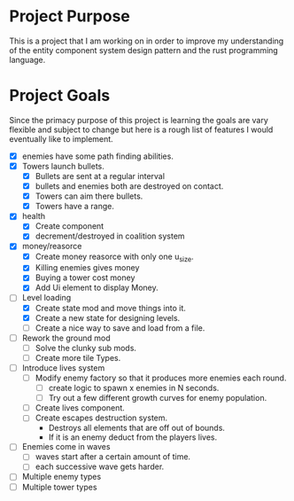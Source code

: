 * Project Purpose
  This is a project that I am working on in order to improve my understanding of the entity component system design pattern and the rust programming language.
* Project Goals
  Since the primacy purpose of this project is learning the goals are vary flexible and subject to change but here is a rough list of features I would eventually like to implement.
  - [X] enemies have some path finding abilities.
  - [X] Towers launch bullets.
    - [X] Bullets are sent at a regular interval
    - [X] bullets and enemies both are destroyed on contact.
    - [X] Towers can aim there bullets.
    - [X] Towers have a range.
  - [X] health
    - [X] Create component
    - [X] decrement/destroyed in coalition system
  - [X] money/reasorce
    - [X] Create money reasorce with only one u_size.
    - [X] Killing enemies gives money
    - [X] Buying a tower cost money
    - [X] Add Ui element to display Money. 
  - [-] Level loading
    - [X] Create state mod and move things into it.
    - [X] Create a new state for designing levels.
    - [ ] Create a nice way to save and load from a file.
  - [ ] Rework the ground mod
    - [ ] Solve the clunky sub mods.
    - [ ] Create more tile Types.
  - [ ] Introduce lives system
    - [ ] Modify enemy factory so that it produces more enemies each round.
      - [ ] create logic to spawn x enemies in N seconds.
      - [ ] Try out a few different growth curves for enemy population. 
    - [ ] Create lives component.
    - [ ] Create escapes destruction system.
      - Destroys all elements that are off out of bounds.
      - If it is an enemy deduct from the players lives.
  - [ ] Enemies come in waves
    - [ ] waves start after a certain amount of time.
    - [ ] each successive wave gets harder.
  - [ ] Multiple enemy types
  - [ ] Multiple tower types
